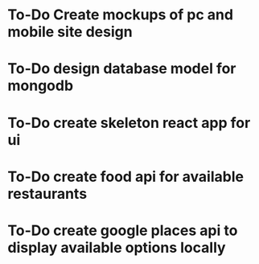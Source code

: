 :PROPERTIES:
#+PROPERTY: board-name FastFood
#+PROPERTY: board-id 5a8635c3b8ea718980a9b4c1
#+PROPERTY: Done 5a8635c3b8ea718980a9b4c4
#+PROPERTY: Doing 5a8635c3b8ea718980a9b4c3
#+PROPERTY: To-Do 5a8635c3b8ea718980a9b4c2
#+TODO: To-Do Doing | Done
#+PROPERTY: orgtrello-user-chaseleinart 59fb9805f65f1b1508165641
#+PROPERTY: :purple
#+PROPERTY: :blue
#+PROPERTY: :red
#+PROPERTY: :yellow
#+PROPERTY: :green
#+PROPERTY: :orange
#+PROPERTY: orgtrello-user-me chaseleinart
:END:
* To-Do Create mockups of pc and mobile site design
  :PROPERTIES:
  :orgtrello-id: 5a8635d945327e789bd825fd
  :orgtrello-local-checksum: 6c1a182c495548bb51132ed1e2d66562044b1d67ea2414bf5873a30977a1536b
  :END:

* To-Do design database model for mongodb
  :PROPERTIES:
  :orgtrello-id: 5a8635e6c57c9cf84f08569a
  :orgtrello-local-checksum: 8d0af297a6e62cf4ac1a2dcb0768fb242d6de024b16d2f10ec828ab07c6f452b
  :END:

* To-Do create skeleton react app for ui
  :PROPERTIES:
  :orgtrello-id: 5a8636248ebce7e6347c020e
  :orgtrello-local-checksum: b0a9669d8ea520ed87154ed2fc78d8ca02030f92d0e5d2b99ad8cb7def881c22
  :END:

* To-Do create food api for available restaurants
  :PROPERTIES:
  :orgtrello-id: 5a863638617942cc9a7832f7
  :orgtrello-local-checksum: 48842bd3812d66d7c2dbe3e3b9d4edbd6d3f93a23eb3332a3b395df73080d2cb
  :END:

* To-Do create google places api to display available options locally
 
 :PROPERTIES:
  :orgtrello-id: 5a863647d2cf947becb12ae0
  :orgtrello-local-checksum: cf665b09a1d11dbc1dd31f9c6c36535f7a4ab4787a9db5b17f9408feb67dc122
  :END:

  :PROPERTIES:
  :orgtrello-id: 5a91815e76db22eff3ffd402
  :orgtrello-local-checksum: 3bbe2ac20563cf817770293412ed1a6b39bde15971213a4b5fb632329801316f
  :END:
